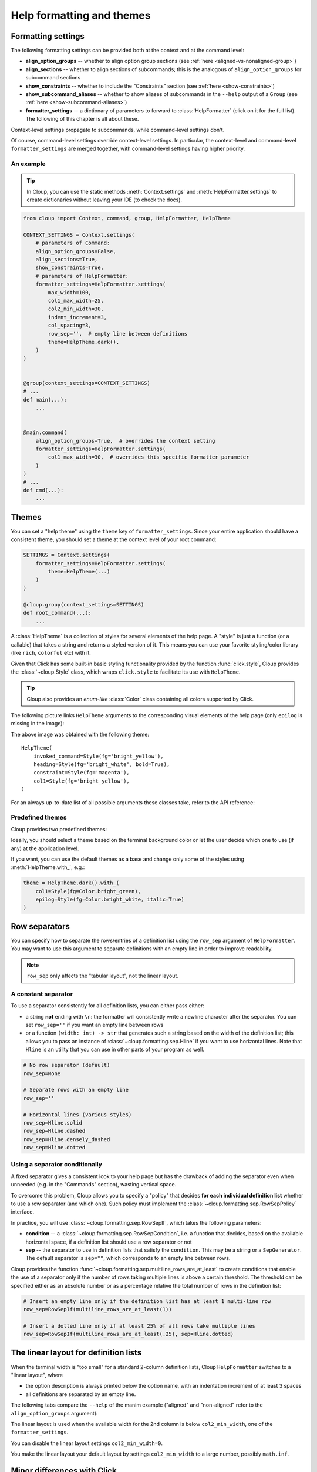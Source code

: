 .. py:currentmodule:: cloup

Help formatting and themes
==========================

Formatting settings
-------------------
The following formatting settings can be provided both at the context and at the
command level:

- **align_option_groups** -- whether to align option group sections
  (see :ref:`here <aligned-vs-nonaligned-group>`)

- **align_sections** -- whether to align sections of subcommands;
  this is the analogous of ``align_option_groups`` for subcommand sections

- **show_constraints** -- whether to include the "Constraints" section
  (see :ref:`here <show-constraints>`)

- **show_subcommand_aliases** -- whether to show aliases of subcommands in the
  ``--help`` output of a ``Group`` (see :ref:`here <show-subcommand-aliases>`)

- **formatter_settings** -- a dictionary of parameters to forward to
  :class:`HelpFormatter` (click on it for the full list). The following
  of this chapter is all about these.

Context-level settings propagate to subcommands, while command-level settings don't.

Of course, command-level settings override context-level settings.
In particular, the context-level and command-level ``formatter_settings`` are
merged together, with command-level settings having higher priority.

An example
~~~~~~~~~~

.. tip::
    In Cloup, you can use the static methods :meth:`Context.settings` and
    :meth:`HelpFormatter.settings` to create dictionaries without leaving your
    IDE (to check the docs).

.. code-block:: python

    from cloup import Context, command, group, HelpFormatter, HelpTheme

    CONTEXT_SETTINGS = Context.settings(
        # parameters of Command:
        align_option_groups=False,
        align_sections=True,
        show_constraints=True,
        # parameters of HelpFormatter:
        formatter_settings=HelpFormatter.settings(
            max_width=100,
            col1_max_width=25,
            col2_min_width=30,
            indent_increment=3,
            col_spacing=3,
            row_sep='',  # empty line between definitions
            theme=HelpTheme.dark(),
        )
    )


    @group(context_settings=CONTEXT_SETTINGS)
    # ...
    def main(...):
        ...


    @main.command(
        align_option_groups=True,  # overrides the context setting
        formatter_settings=HelpFormatter.settings(
            col1_max_width=30,  # overrides this specific formatter parameter
        )
    )
    # ...
    def cmd(...):
        ...


Themes
------
You can set a "help theme" using the ``theme`` key of ``formatter_settings``.
Since your entire application should have a consistent theme, you should set a
theme at the context level of your root command:

.. code-block:: python

    SETTINGS = Context.settings(
        formatter_settings=HelpFormatter.settings(
            theme=HelpTheme(...)
        )
    )

    @cloup.group(context_settings=SETTINGS)
    def root_command(...):
        ...

A :class:`HelpTheme` is a collection of styles for several elements of the help page.
A "style" is just a function (or a callable) that takes a string and returns a
styled version of it. This means you can use your favorite styling/color library
(like ``rich``, ``colorful`` etc) with it.

Given that Click has some built-in basic styling functionality provided by the
function :func:`click.style`, Cloup provides the :class:`~cloup.Style` class, which
wraps ``click.style`` to facilitate its use with ``HelpTheme``.

.. tip::
    Cloup also provides an *enum-like* :class:`Color` class containing all
    colors supported by Click.

The following picture links ``HelpTheme`` arguments to the corresponding visual
elements of the help page (only ``epilog`` is missing in the image):

.. image:: ../_static/theme-elems.png
    :alt: Elements

The above image was obtained with the following theme::

    HelpTheme(
        invoked_command=Style(fg='bright_yellow'),
        heading=Style(fg='bright_white', bold=True),
        constraint=Style(fg='magenta'),
        col1=Style(fg='bright_yellow'),
    )

For an always up-to-date list of all possible arguments these classes take,
refer to the API reference:

.. autosummary::
    HelpTheme
    Style


Predefined themes
~~~~~~~~~~~~~~~~~

Cloup provides two predefined themes:

.. autosummary::
    HelpTheme.dark
    HelpTheme.light

Ideally, you should select a theme based on the terminal background color or let
the user decide which one to use (if any) at the application level.

If you want, you can use the default themes as a base and change only some of
the styles using :meth:`HelpTheme.with_`, e.g.:

.. code-block:: python

    theme = HelpTheme.dark().with_(
        col1=Style(fg=Color.bright_green),
        epilog=Style(fg=Color.bright_white, italic=True)
    )


.. _row-separators:

Row separators
--------------
You can specify how to separate the rows/entries of a definition list using the
``row_sep`` argument of ``HelpFormatter``. You may want to use this argument to
separate definitions with an empty line in order to improve readability.

.. note::
    ``row_sep`` only affects the "tabular layout", not the linear layout.

A constant separator
~~~~~~~~~~~~~~~~~~~~
To use a separator consistently for all definition lists, you can either pass
either:

- a string **not** ending with ``\n``: the formatter will consistently write a
  newline character after the separator. You can set ``row_sep=''`` if you want
  an empty line between rows

- or a function ``(width: int) -> str`` that generates such a string based
  on the width of the definition list; this allows you to pass an instance of
  :class:`~cloup.formatting.sep.Hline` if you want to use horizontal lines.
  Note that ``Hline`` is an utility that you can use in other parts of your
  program as well.

.. code-block:: python

    # No row separator (default)
    row_sep=None

    # Separate rows with an empty line
    row_sep=''

    # Horizontal lines (various styles)
    row_sep=Hline.solid
    row_sep=Hline.dashed
    row_sep=Hline.densely_dashed
    row_sep=Hline.dotted


Using a separator conditionally
~~~~~~~~~~~~~~~~~~~~~~~~~~~~~~~
A fixed separator gives a consistent look to your help page but has the
drawback of adding the separator even when unneeded (e.g. in the "Commands"
section), wasting vertical space.

To overcome this problem, Cloup allows you to specify a "policy" that decides
**for each individual definition list** whether to use a row separator (and which
one). Such policy must implement the :class:`~cloup.formatting.sep.RowSepPolicy`
interface.

In practice, you will use :class:`~cloup.formatting.sep.RowSepIf`, which takes
the following parameters:

- **condition** --
  a :class:`~cloup.formatting.sep.RowSepCondition`, i.e. a function that decides,
  based on the available horizontal space, if a definition list should use a
  row separator or not

- **sep** --
  the separator to use in definition lists that satisfy the ``condition``.
  This may be a string or a ``SepGenerator``. The default separator is
  ``sep=""``, which corresponds to an empty line between rows.

Cloup provides the function :func:`~cloup.formatting.sep.multiline_rows_are_at_least`
to create conditions that enable the use of a separator only if the number of rows
taking multiple lines is above a certain threshold. The threshold can be specified
either as an absolute number or as a percentage relative the total number of rows
in the definition list:

.. code-block:: python

    # Insert an empty line only if the definition list has at least 1 multi-line row
    row_sep=RowSepIf(multiline_rows_are_at_least(1))

    # Insert a dotted line only if at least 25% of all rows take multiple lines
    row_sep=RowSepIf(multiline_rows_are_at_least(.25), sep=Hline.dotted)


The linear layout for definition lists
--------------------------------------
When the terminal width is "too small" for a standard 2-column definition lists,
Cloup ``HelpFormatter`` switches to a "linear layout", where

- the option description is always printed below the option name, with an indentation
  increment of at least 3 spaces
- all definitions are separated by an empty line.

The following tabs compare the ``--help`` of the manim example ("aligned" and
"non-aligned" refer to the ``align_option_groups`` argument):

.. tabbed:: Linear layout

    .. code-block:: none

        Usage: manim render [OPTIONS]
                            SCRIPT_PATH
                            [SCENE_NAMES]...

          Render some or all scenes defined in a Python
          script.

        Global options:
          -c, --config_file TEXT
             Specify the configuration file to use for
             render settings.

          --custom_folders
             Use the folders defined in the
             [custom_folders] section of the config
             file to define the output folder
             structure.

          --disable_caching
             Disable the use of the cache (still
             generates cache files).

          --flush_cache
             Remove cached partial movie files.

          --tex_template TEXT
             Specify a custom TeX template file.

          -v, --verbosity [DEBUG|INFO|WARNING|ERROR|CRITICAL]
             Verbosity of CLI output. Changes ffmpeg
             log level unless 5+.

        [...]

.. tabbed:: Standard layout (aligned)

    .. code-block:: none

        Usage: manim render [OPTIONS]
                            SCRIPT_PATH
                            [SCENE_NAMES]...

          Render some or all scenes defined in a Python
          script.

        Global options:
          -c, --config_file TEXT      Specify the
                                      configuration
                                      file to use for
                                      render settings.
          --custom_folders            Use the folders
                                      defined in the
                                      [custom_folders]
                                      section of the
                                      config file to
                                      define the output
                                      folder structure.
          --disable_caching           Disable the use
                                      of the cache
                                      (still generates
                                      cache files).
          --flush_cache               Remove cached
                                      partial movie
                                      files.
          --tex_template TEXT         Specify a custom
                                      TeX template
                                      file.
          -v, --verbosity [DEBUG|INFO|WARNING|ERROR|CRITICAL]
                                      Verbosity of CLI
                                      output. Changes
                                      ffmpeg log level
                                      unless 5+.

        [...]


.. tabbed:: Standard layout (non-aligned)

    .. code-block:: none

        Usage: manim render [OPTIONS]
                            SCRIPT_PATH
                            [SCENE_NAMES]...

          Render some or all scenes defined in a Python
          script.

        Global options:
          -c, --config_file TEXT  Specify the
                                  configuration file to
                                  use for render
                                  settings.
          --custom_folders        Use the folders
                                  defined in the
                                  [custom_folders]
                                  section of the config
                                  file to define the
                                  output folder
                                  structure.
          --disable_caching       Disable the use of
                                  the cache (still
                                  generates cache
                                  files).
          --flush_cache           Remove cached partial
                                  movie files.
          --tex_template TEXT     Specify a custom TeX
                                  template file.
          -v, --verbosity [DEBUG|INFO|WARNING|ERROR|CRITICAL]
                                  Verbosity of CLI
                                  output. Changes
                                  ffmpeg log level
                                  unless 5+.
          --notify_outdated_version / --silent
                                  Display warnings for
                                  outdated
                                  installation.

        [...]


The linear layout is used when the available width for the 2nd column is below
``col2_min_width``, one of the ``formatter_settings``.

You can disable the linear layout settings ``col2_min_width=0``.

You make the linear layout your default layout by settings ``col2_min_width`` to
a large number, possibly ``math.inf``.


Minor differences with Click
----------------------------

- The width of the 1st column of a definition list is computed excluding the
  rows that exceeds ``col1_max_width``; this results in a better use of space in
  many cases, especially with ``align_option_groups=False``.

- The default ``short_help``'s of commands actually use all the available
  terminal width (in Click, they don't; see "Related issue" of
  `this Click issue <https://github.com/pallets/click/issues/1849>`_)

- The command epilog is not indented (this is just my subjective preference).
